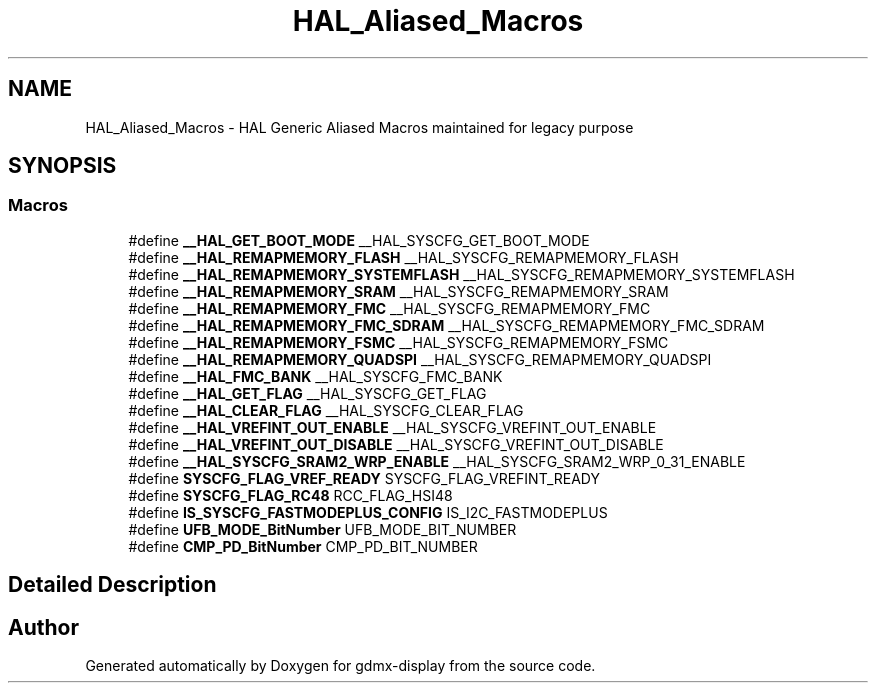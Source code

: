 .TH "HAL_Aliased_Macros" 3 "Mon May 24 2021" "gdmx-display" \" -*- nroff -*-
.ad l
.nh
.SH NAME
HAL_Aliased_Macros \- HAL Generic Aliased Macros maintained for legacy purpose
.SH SYNOPSIS
.br
.PP
.SS "Macros"

.in +1c
.ti -1c
.RI "#define \fB__HAL_GET_BOOT_MODE\fP   __HAL_SYSCFG_GET_BOOT_MODE"
.br
.ti -1c
.RI "#define \fB__HAL_REMAPMEMORY_FLASH\fP   __HAL_SYSCFG_REMAPMEMORY_FLASH"
.br
.ti -1c
.RI "#define \fB__HAL_REMAPMEMORY_SYSTEMFLASH\fP   __HAL_SYSCFG_REMAPMEMORY_SYSTEMFLASH"
.br
.ti -1c
.RI "#define \fB__HAL_REMAPMEMORY_SRAM\fP   __HAL_SYSCFG_REMAPMEMORY_SRAM"
.br
.ti -1c
.RI "#define \fB__HAL_REMAPMEMORY_FMC\fP   __HAL_SYSCFG_REMAPMEMORY_FMC"
.br
.ti -1c
.RI "#define \fB__HAL_REMAPMEMORY_FMC_SDRAM\fP   __HAL_SYSCFG_REMAPMEMORY_FMC_SDRAM"
.br
.ti -1c
.RI "#define \fB__HAL_REMAPMEMORY_FSMC\fP   __HAL_SYSCFG_REMAPMEMORY_FSMC"
.br
.ti -1c
.RI "#define \fB__HAL_REMAPMEMORY_QUADSPI\fP   __HAL_SYSCFG_REMAPMEMORY_QUADSPI"
.br
.ti -1c
.RI "#define \fB__HAL_FMC_BANK\fP   __HAL_SYSCFG_FMC_BANK"
.br
.ti -1c
.RI "#define \fB__HAL_GET_FLAG\fP   __HAL_SYSCFG_GET_FLAG"
.br
.ti -1c
.RI "#define \fB__HAL_CLEAR_FLAG\fP   __HAL_SYSCFG_CLEAR_FLAG"
.br
.ti -1c
.RI "#define \fB__HAL_VREFINT_OUT_ENABLE\fP   __HAL_SYSCFG_VREFINT_OUT_ENABLE"
.br
.ti -1c
.RI "#define \fB__HAL_VREFINT_OUT_DISABLE\fP   __HAL_SYSCFG_VREFINT_OUT_DISABLE"
.br
.ti -1c
.RI "#define \fB__HAL_SYSCFG_SRAM2_WRP_ENABLE\fP   __HAL_SYSCFG_SRAM2_WRP_0_31_ENABLE"
.br
.ti -1c
.RI "#define \fBSYSCFG_FLAG_VREF_READY\fP   SYSCFG_FLAG_VREFINT_READY"
.br
.ti -1c
.RI "#define \fBSYSCFG_FLAG_RC48\fP   RCC_FLAG_HSI48"
.br
.ti -1c
.RI "#define \fBIS_SYSCFG_FASTMODEPLUS_CONFIG\fP   IS_I2C_FASTMODEPLUS"
.br
.ti -1c
.RI "#define \fBUFB_MODE_BitNumber\fP   UFB_MODE_BIT_NUMBER"
.br
.ti -1c
.RI "#define \fBCMP_PD_BitNumber\fP   CMP_PD_BIT_NUMBER"
.br
.in -1c
.SH "Detailed Description"
.PP 

.SH "Author"
.PP 
Generated automatically by Doxygen for gdmx-display from the source code\&.
